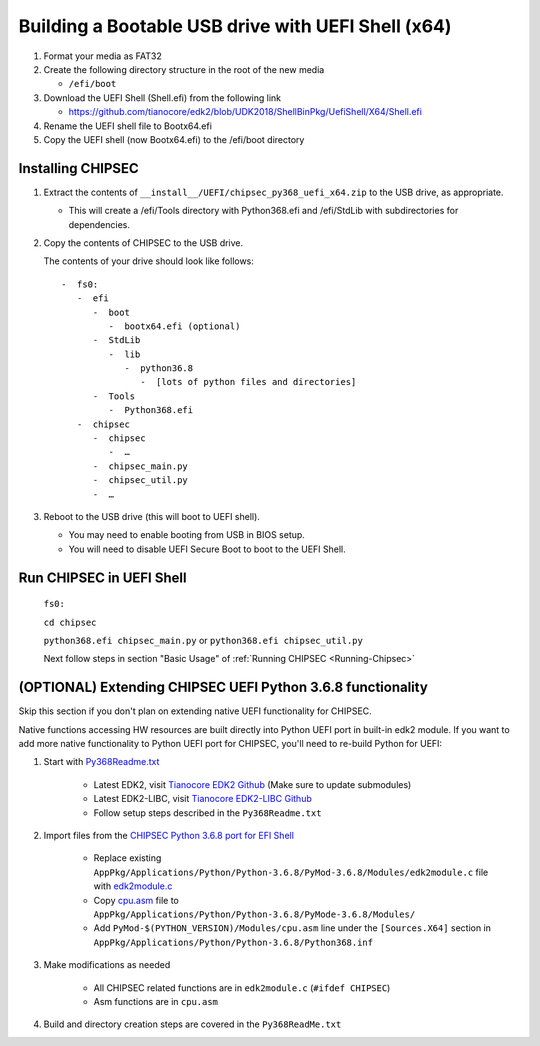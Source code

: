 Building a Bootable USB drive with UEFI Shell (x64)
===================================================

1. Format your media as FAT32
2. Create the following directory structure in the root of the new media

   -  ``/efi/boot``

3. Download the UEFI Shell (Shell.efi) from the following link

   -  https://github.com/tianocore/edk2/blob/UDK2018/ShellBinPkg/UefiShell/X64/Shell.efi

4. Rename the UEFI shell file to Bootx64.efi
5. Copy the UEFI shell (now Bootx64.efi) to the /efi/boot directory

Installing CHIPSEC
------------------

1. Extract the contents of ``__install__/UEFI/chipsec_py368_uefi_x64.zip`` to the USB drive, as appropriate.

   -  This will create a /efi/Tools directory with Python368.efi and /efi/StdLib with subdirectories for dependencies.

2. Copy the contents of CHIPSEC to the USB drive.

   The contents of your drive should look like follows::

      -  fs0:
         -  efi
            -  boot
               -  bootx64.efi (optional)
            -  StdLib
               -  lib
                  -  python36.8
                     -  [lots of python files and directories]
            -  Tools
               -  Python368.efi
         -  chipsec
            -  chipsec
               -  …
            -  chipsec_main.py
            -  chipsec_util.py
            -  …


3. Reboot to the USB drive (this will boot to UEFI shell).

   -  You may need to enable booting from USB in BIOS setup.
   -  You will need to disable UEFI Secure Boot to boot to the UEFI Shell.

Run CHIPSEC in UEFI Shell
-------------------------

   ``fs0:``

   ``cd chipsec``

   ``python368.efi chipsec_main.py`` or ``python368.efi chipsec_util.py``

   Next follow steps in section "Basic Usage" of :ref:`Running CHIPSEC <Running-Chipsec>`

(OPTIONAL) Extending CHIPSEC UEFI Python 3.6.8 functionality
------------------------------------------------------------

Skip this section if you don't plan on extending native UEFI functionality for CHIPSEC.

Native functions accessing HW resources are built directly into Python UEFI port in built-in edk2 module. If you want to add more native functionality to Python UEFI port for CHIPSEC, you'll need to re-build Python for UEFI:

#. Start with `Py368Readme.txt <https://github.com/tianocore/edk2-libc/blob/master/AppPkg/Applications/Python/Python-3.6.8/Py368ReadMe.txt>`_

    - Latest EDK2, visit `Tianocore EDK2 Github <https://github.com/tianocore/edk2>`_  (Make sure to update submodules)
    - Latest EDK2-LIBC, visit `Tianocore EDK2-LIBC Github <https://github.com/tianocore/edk2-libc>`_
    - Follow setup steps described in the ``Py368Readme.txt``

#. Import files from the `CHIPSEC Python 3.6.8 port for EFI Shell  <https://github.com/chipsec/chipsec/tree/main/chipsec_tools/edk2/PythonEFI>`_

    - Replace existing  ``AppPkg/Applications/Python/Python-3.6.8/PyMod-3.6.8/Modules/edk2module.c`` file with `edk2module.c <https://github.com/chipsec/chipsec/blob/main/chipsec_tools/edk2/PythonEFI/edk2module.c>`_
    - Copy `cpu.asm <https://github.com/chipsec/chipsec/blob/main/chipsec_tools/edk2/PythonEFI/cpu.asm>`_ file to ``AppPkg/Applications/Python/Python-3.6.8/PyMode-3.6.8/Modules/``
    - Add ``PyMod-$(PYTHON_VERSION)/Modules/cpu.asm`` line under the ``[Sources.X64]`` section in ``AppPkg/Applications/Python/Python-3.6.8/Python368.inf``

#. Make modifications as needed

    - All CHIPSEC related functions are in ``edk2module.c`` (``#ifdef CHIPSEC``)
    - Asm functions are in ``cpu.asm``

#. Build and directory creation steps are covered in the ``Py368ReadMe.txt``